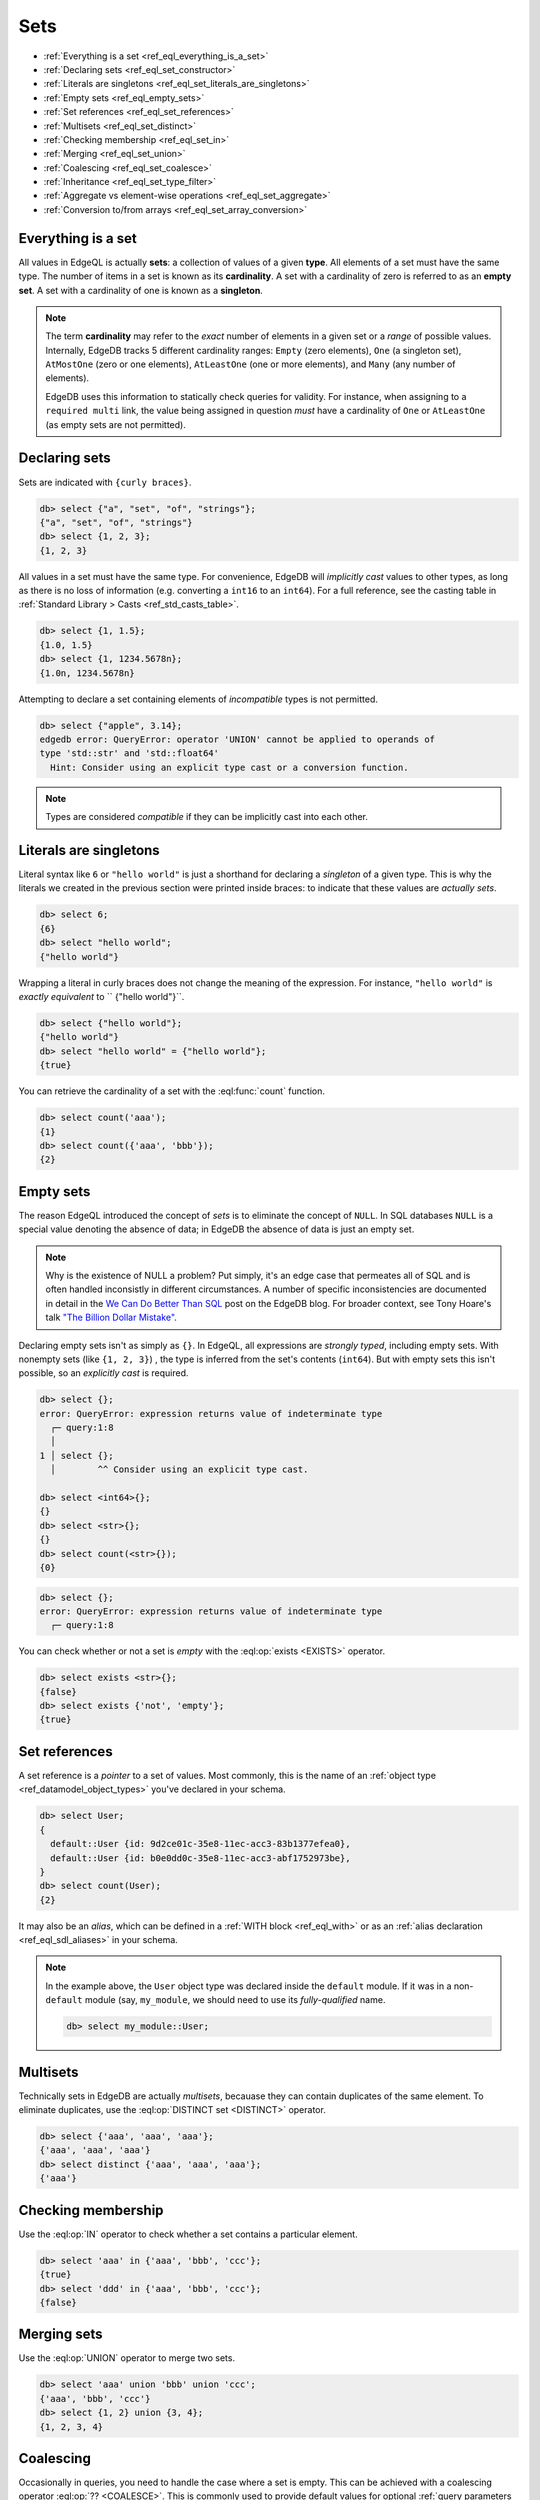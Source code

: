 .. _ref_eql_sets:

Sets
====

- :ref:`Everything is a set <ref_eql_everything_is_a_set>`
- :ref:`Declaring sets <ref_eql_set_constructor>`
- :ref:`Literals are singletons <ref_eql_set_literals_are_singletons>`
- :ref:`Empty sets <ref_eql_empty_sets>`
- :ref:`Set references <ref_eql_set_references>`
- :ref:`Multisets <ref_eql_set_distinct>`
- :ref:`Checking membership <ref_eql_set_in>`
- :ref:`Merging <ref_eql_set_union>`
- :ref:`Coalescing <ref_eql_set_coalesce>`
- :ref:`Inheritance <ref_eql_set_type_filter>`
- :ref:`Aggregate vs element-wise operations <ref_eql_set_aggregate>`
- :ref:`Conversion to/from arrays <ref_eql_set_array_conversion>`

.. _ref_eql_everything_is_a_set:

Everything is a set
-------------------

All values in EdgeQL is actually **sets**: a collection of values of a given
**type**. All elements of a set must have the same type. The number of items in
a set is known as its **cardinality**. A set with a cardinality of zero is
referred to as an **empty set**. A set with a cardinality of one is known as a
**singleton**.

.. note::

  The term **cardinality** may refer to the *exact* number of elements in a
  given set or a *range* of possible values. Internally, EdgeDB tracks 5
  different cardinality ranges: ``Empty`` (zero elements), ``One`` (a singleton
  set), ``AtMostOne`` (zero or one elements), ``AtLeastOne`` (one or more
  elements), and ``Many`` (any number of elements).

  EdgeDB uses this information to statically check queries for validity. For
  instance, when assigning to a ``required multi`` link, the value being
  assigned in question *must* have a cardinality of ``One`` or ``AtLeastOne``
  (as empty sets are not permitted).

.. _ref_eql_set_constructor:

Declaring sets
--------------

Sets are indicated with ``{curly braces}``.

.. code-block:: edgeql-repl

  db> select {"a", "set", "of", "strings"};
  {"a", "set", "of", "strings"}
  db> select {1, 2, 3};
  {1, 2, 3}

All values in a set must have the same type. For convenience, EdgeDB will
*implicitly cast* values to other types, as long as there is no loss of
information (e.g. converting a ``int16`` to an ``int64``). For a full
reference, see the casting table in :ref:`Standard Library > Casts
<ref_std_casts_table>`.

.. code-block:: edgeql-repl

  db> select {1, 1.5};
  {1.0, 1.5}
  db> select {1, 1234.5678n};
  {1.0n, 1234.5678n}


Attempting to declare a set containing elements of *incompatible* types is not
permitted.

.. code-block:: edgeql-repl

  db> select {"apple", 3.14};
  edgedb error: QueryError: operator 'UNION' cannot be applied to operands of
  type 'std::str' and 'std::float64'
    Hint: Consider using an explicit type cast or a conversion function.

.. note::

  Types are considered *compatible* if they can be implicitly cast into each
  other.

.. _ref_eql_set_literals_are_singletons:

Literals are singletons
-----------------------

Literal syntax like ``6`` or ``"hello world"`` is just a shorthand for
declaring a *singleton* of a given type. This is why the literals we created in
the previous section were printed inside braces: to indicate that these values
are *actually sets*.

.. code-block:: edgeql-repl

  db> select 6;
  {6}
  db> select "hello world";
  {"hello world"}

Wrapping a literal in curly braces does not change the meaning of the
expression. For instance, ``"hello world"`` is *exactly equivalent* to ``
{"hello world"}``.

.. code-block:: edgeql-repl

  db> select {"hello world"};
  {"hello world"}
  db> select "hello world" = {"hello world"};
  {true}


You can retrieve the cardinality of a set with the :eql:func:`count` function.

.. code-block:: edgeql-repl

  db> select count('aaa');
  {1}
  db> select count({'aaa', 'bbb'});
  {2}


.. _ref_eql_empty_sets:

Empty sets
----------

The reason EdgeQL introduced the concept of *sets* is to eliminate the concept
of ``NULL``. In SQL databases ``NULL`` is a special value denoting the absence
of data; in EdgeDB the absence of data is just an empty set.

.. note::

  Why is the existence of NULL a problem? Put simply, it's an edge case that
  permeates all of SQL and is often handled inconsistly in different
  circumstances. A number of specific inconsistencies are documented in detail
  in the `We Can Do Better Than SQL
  </blog/we-can-do-better-than-sql#null-a-bag-of-surprises>`_ post on the
  EdgeDB blog. For broader context, see Tony Hoare's talk
  `"The Billion Dollar Mistake" <https://bit.ly/3H238oG>`_.


Declaring empty sets isn't as simply as ``{}``. In EdgeQL, all expressions are
*strongly typed*, including empty sets. With nonempty sets (like ``{1, 2, 3}``)
, the type is inferred from the set's contents (``int64``). But with empty sets
this isn't possible, so an *explicitly cast* is required.

.. code-block:: edgeql-repl

  db> select {};
  error: QueryError: expression returns value of indeterminate type
    ┌─ query:1:8
    │
  1 │ select {};
    │        ^^ Consider using an explicit type cast.

  db> select <int64>{};
  {}
  db> select <str>{};
  {}
  db> select count(<str>{});
  {0}

.. code-block:: edgeql-repl

  db> select {};
  error: QueryError: expression returns value of indeterminate type
    ┌─ query:1:8

You can check whether or not a set is *empty* with the :eql:op:`exists
<EXISTS>` operator.

.. code-block:: edgeql-repl

  db> select exists <str>{};
  {false}
  db> select exists {'not', 'empty'};
  {true}


.. _ref_eql_set_references:

Set references
--------------

A set reference is a *pointer* to a set of values. Most commonly, this is the
name of an :ref:`object type <ref_datamodel_object_types>` you've declared in
your schema.

.. code-block:: edgeql-repl

  db> select User;
  {
    default::User {id: 9d2ce01c-35e8-11ec-acc3-83b1377efea0},
    default::User {id: b0e0dd0c-35e8-11ec-acc3-abf1752973be},
  }
  db> select count(User);
  {2}

It may also be an *alias*, which can be defined in a :ref:`WITH block
<ref_eql_with>` or as an :ref:`alias declaration <ref_eql_sdl_aliases>` in your
schema.

.. note::

  In the example above, the ``User`` object type was declared inside the
  ``default`` module. If it was in a non-``default`` module (say,
  ``my_module``, we should need to use its *fully-qualified* name.

  .. code-block:: edgeql-repl

    db> select my_module::User;


.. _ref_eql_set_distinct:

Multisets
---------

Technically sets in EdgeDB are actually *multisets*, becauase they can contain
duplicates of the same element. To eliminate duplicates, use the
:eql:op:`DISTINCT set <DISTINCT>` operator.

.. code-block:: edgeql-repl

  db> select {'aaa', 'aaa', 'aaa'};
  {'aaa', 'aaa', 'aaa'}
  db> select distinct {'aaa', 'aaa', 'aaa'};
  {'aaa'}

.. _ref_eql_set_in:

Checking membership
-------------------

Use the :eql:op:`IN` operator to check whether a set contains a particular
element.

.. code-block:: edgeql-repl

  db> select 'aaa' in {'aaa', 'bbb', 'ccc'};
  {true}
  db> select 'ddd' in {'aaa', 'bbb', 'ccc'};
  {false}


.. _ref_eql_set_union:

Merging sets
------------

Use the :eql:op:`UNION` operator to merge two sets.

.. code-block:: edgeql-repl

  db> select 'aaa' union 'bbb' union 'ccc';
  {'aaa', 'bbb', 'ccc'}
  db> select {1, 2} union {3, 4};
  {1, 2, 3, 4}

.. _ref_eql_set_coalesce:

Coalescing
----------

Occasionally in queries, you need to handle the case where a set is empty. This
can be achieved with a coalescing operator :eql:op:`?? <COALESCE>`. This is
commonly used to provide default values for optional :ref:`query parameters
<ref_eql_params>`.

.. code-block:: edgeql-repl

  db> select 'value' ?? 'default';
  {'value'}
  db> select <str>{} ?? 'default';
  {'default'}

.. note::

  Coalescing is an example of a function/operator with :ref:`optional inputs
  <ref_sdl_function_typequal>`. By default, passing an empty set into a
  function/operator will "short circuit" the operation and return an empty set.
  However it's possible to mark inputs as *optional*, in which case the
  operation will be defined over empty sets. Another example is
  :eql:func:`count`, which returns ``{0}`` when an empty set is passed as
  input.

.. _ref_eql_set_type_filter:

Inheritance
-----------

EdgeDB schemas support :ref:`inheritance <ref_datamodel_objects_inheritance>`;
types (usually object types) can extend one or more other types. For intance
you may declare an abstract object type ``Animal`` that is extended by ``Dog``
and ``Cat``. A set of type ``Animal`` may contain both ``Cat`` and ``Dog``
objects.

.. code-block:: edgeql-repl

  db> select Animal;
  {
    default::Dog {id: 9d2ce01c-35e8-11ec-acc3-83b1377efea0},
    default::Dog {id: 3bfe4900-3743-11ec-90ee-cb73d2740820},
    default::Cat {id: b0e0dd0c-35e8-11ec-acc3-abf1752973be},
  }

We can use the *type intersection* operator to restrict the elements of a set
by subtype.

.. code-block:: edgeql-repl

  db> select Animal[is Dog];
  {
    default::Dog {id: 9d2ce01c-35e8-11ec-acc3-83b1377efea0},
    default::Dog {id: 3bfe4900-3743-11ec-90ee-cb73d2740820},
  }
  db> select Animal[is Cat];
  {
    default::Cat {id: b0e0dd0c-35e8-11ec-acc3-abf1752973be}
  }

Type filters are commonly used in conjunction with :ref:`backlinks
<ref_eql_select_backlinks>`.


.. _ref_eql_set_aggregate:

Aggregate vs element-wise operations
------------------------------------

EdgeQL provides a large library of built-in functions and operators for
handling data structures. Each functions and operators is either *aggregate* or
*element-wise*.

Element-wise operations are applied on *each element* of a set.

.. code-block:: edgeql-repl

  db> select str_upper({'aaa', 'bbb'})
  {'AAA', 'BBB'}
  db> select {1, 2, 3} ^ 2;
  {1, 4, 9}
  db> select str_split({"hello world", "hi again"}, " ");
  {["hello", "world"], ["hi", "again"]}


By contrast, *aggregate* operations accept a set with arbitrary cardinality and
return a *singleton* (or perhaps an empty set if the input was also empty).

.. code-block:: edgeql-repl

  db> select count({'aaa', 'bbb', 'ccc'})
  {2}
  db> select sum({1, 2, 3});
  {6}
  db> select min({1, 2, 3});
  {-3}

When an *element-wise* operation accepts two inputs, the operation is applied
*pair-wise*; in other words, the operation is applied to the *cartesian
product* of the inputs.

.. code-block:: edgeql-repl

  db> select {'aaa', 'bbb'} ++ {'ccc', 'ddd'}
  {'aaaccc', 'aaaddd', 'bbbccc', 'bbbddd'}

Accordingly, operations involving an empty set typically return an empty set
(though certain operations like :eql:func:`count` are able to operate on empty
sets).

.. code-block:: edgeql-repl

  db> select <str>{} ++ 'ccc'
  {}

.. _ref_eql_set_array_conversion:

Conversion to/from arrays
-------------------------

Both arrays and sets are collections of values that share a type. EdgeQL
provides ways to convert one into the other.

.. code-block:: edgeql-repl

  db> select array_unpack([1,2,3]);
  {1, 2, 3}
  db> select array_agg({1,2,3});
  {[1, 2, 3]}

You can perform many of the same operations on either sets or arrays. For
instance, the :eql:func:`count` operation on sets is analogous to the
:eql:func:`len` operation on arrays. Whether you prefer to deal primary with
sets or arrays is largely a matter of taste.

Remember that an array literal is just a singleton set with an array type. A
set can contain several arrays.

.. code-block:: edgeql-repl

  db> select [1, 2, 3];
  {[1, 2, 3]}
  db> select {[1, 2, 3], [4, 5, 6]};
  {[1, 2, 3], [4, 5, 6]}
